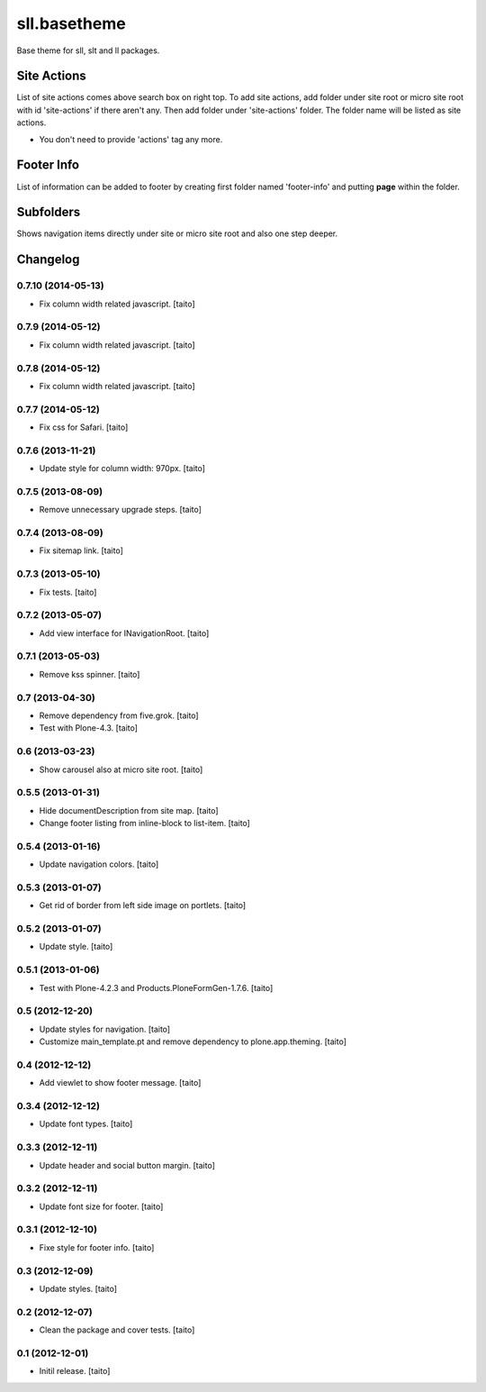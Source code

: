 =============
sll.basetheme
=============

Base theme for sll, slt and ll packages.

Site Actions
------------

List of site actions comes above search box on right top.
To add site actions, add folder under site root or micro site root with id 'site-actions' if there aren't any.
Then add folder under 'site-actions' folder.
The folder name will be listed as site actions.

* You don't need to provide 'actions' tag any more.

Footer Info
-----------

List of information can be added to footer by creating first folder named 'footer-info' and
putting **page** within the folder.

Subfolders
----------

Shows navigation items directly under site or micro site root and also one step deeper.

Changelog
---------

0.7.10 (2014-05-13)
===================

- Fix column width related javascript. [taito]

0.7.9 (2014-05-12)
==================

- Fix column width related javascript. [taito]

0.7.8 (2014-05-12)
==================

- Fix column width related javascript. [taito]

0.7.7 (2014-05-12)
==================

- Fix css for Safari. [taito]

0.7.6 (2013-11-21)
==================

- Update style for column width: 970px. [taito]

0.7.5 (2013-08-09)
==================

- Remove unnecessary upgrade steps. [taito]

0.7.4 (2013-08-09)
==================

- Fix sitemap link. [taito]

0.7.3 (2013-05-10)
==================

- Fix tests. [taito]

0.7.2 (2013-05-07)
==================

- Add view interface for INavigationRoot. [taito]

0.7.1 (2013-05-03)
==================

- Remove kss spinner. [taito]

0.7 (2013-04-30)
================

- Remove dependency from five.grok. [taito]
- Test with Plone-4.3. [taito]

0.6 (2013-03-23)
================

- Show carousel also at micro site root. [taito]

0.5.5 (2013-01-31)
==================

- Hide documentDescription from site map. [taito]
- Change footer listing from inline-block to list-item. [taito]

0.5.4 (2013-01-16)
==================

- Update navigation colors. [taito]

0.5.3 (2013-01-07)
==================

- Get rid of border from left side image on portlets. [taito]

0.5.2 (2013-01-07)
==================

- Update style. [taito]

0.5.1 (2013-01-06)
==================

- Test with Plone-4.2.3 and Products.PloneFormGen-1.7.6. [taito]

0.5 (2012-12-20)
================

- Update styles for navigation. [taito]
- Customize main_template.pt and remove dependency to plone.app.theming. [taito]

0.4 (2012-12-12)
================

- Add viewlet to show footer message. [taito]

0.3.4 (2012-12-12)
==================

- Update font types. [taito]

0.3.3 (2012-12-11)
==================

- Update header and social button margin. [taito]

0.3.2 (2012-12-11)
==================

- Update font size for footer. [taito]

0.3.1 (2012-12-10)
==================

- Fixe style for footer info. [taito]

0.3 (2012-12-09)
================

- Update styles. [taito]

0.2 (2012-12-07)
================

- Clean the package and cover tests. [taito]

0.1 (2012-12-01)
================

- Initil release. [taito]
